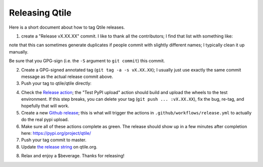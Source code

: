 ===============
Releasing Qtile
===============

Here is a short document about how to tag Qtile releases.

1. create a "Release vX.XX.XX" commit. I like to thank all the contributors; I
   find that list with something like:

.. bash::

   git log --oneline --no-merges --format=%an $(git describe --tags --abbrev=0)..HEAD | sort -u

note that this can sometimes generate duplicates if people commit with slightly
different names; I typically clean it up manually.

Be sure that you GPG-sign (i.e. the ``-S`` argument to ``git commit``) this commit.

2. Create a GPG-signed annotated tag (``git tag -a -s vX.XX.XX``); I usually just use
   exactly the same commit message as the actual release commit above.

3. Push your tag to qtile/qtile directly:

.. bash::

   git push origin vX.XX.XX

4. Check the `Release action
   <https://github.com/qtile/qtile/actions/workflows/release.yml>`_; the "Test
   PyPI upload" action should build and upload the wheels to the test
   environment. If this step breaks, you can delete your tag (``git push ...
   :vX.XX.XX``), fix the bug, re-tag, and hopefully that will work.

5. Create a new `Github release
   <https://github.com/qtile/qtile/releases/new>`_; this is what will trigger
   the actions in ``.github/workflows/release.yml`` to actually do the real pypi
   upload.

6. Make sure all of these actions complete as green. The release should show up
   in a few minutes after completion here: https://pypi.org/project/qtile/

7. Push your tag commit to master.

8. Update `the release string
   <https://github.com/qtile/qtile.org/blob/master/config.toml#L49>`_ on
   qtile.org.

8. Relax and enjoy a $beverage. Thanks for releasing!
